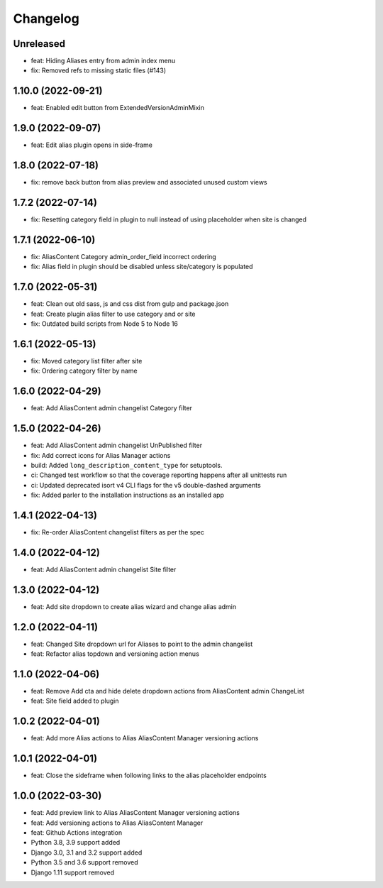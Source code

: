 =========
Changelog
=========

Unreleased
==========
* feat: Hiding Aliases entry from admin index menu
* fix: Removed refs to missing static files (#143)

1.10.0 (2022-09-21)
===================
* feat: Enabled edit button from ExtendedVersionAdminMixin

1.9.0 (2022-09-07)
==================
* feat: Edit alias plugin opens in side-frame

1.8.0 (2022-07-18)
==================
* fix: remove back button from alias preview and associated unused custom views

1.7.2 (2022-07-14)
==================
* fix: Resetting category field in plugin to null instead of using placeholder when site is changed

1.7.1 (2022-06-10)
==================
* fix: AliasContent Category admin_order_field incorrect ordering
* fix: Alias field in plugin should be disabled unless site/category is populated

1.7.0 (2022-05-31)
==================
* feat: Clean out old sass, js and css dist from gulp and package.json
* feat: Create plugin alias filter to use category and or site
* fix: Outdated build scripts from Node 5 to Node 16

1.6.1 (2022-05-13)
==================
* fix: Moved category list filter after site
* fix: Ordering category filter by name

1.6.0 (2022-04-29)
==================
* feat: Add AliasContent admin changelist Category filter

1.5.0 (2022-04-26)
==================
* feat: Add AliasContent admin changelist UnPublished filter
* fix: Add correct icons for Alias Manager actions
* build: Added ``long_description_content_type`` for setuptools.
* ci: Changed test workflow so that the coverage reporting happens after all unittests run
* ci: Updated deprecated isort v4 CLI flags for the v5 double-dashed arguments
* fix: Added parler to the installation instructions as an installed app

1.4.1 (2022-04-13)
==================
* fix: Re-order AliasContent changelist filters as per the spec

1.4.0 (2022-04-12)
==================
* feat: Add AliasContent admin changelist Site filter

1.3.0 (2022-04-12)
==================
* feat: Add site dropdown to create alias wizard and change alias admin

1.2.0 (2022-04-11)
==================
* feat: Changed Site dropdown url for Aliases to point to the admin changelist
* feat: Refactor alias topdown and versioning action menus

1.1.0 (2022-04-06)
==================
* feat: Remove Add cta and hide delete dropdown actions from AliasContent admin ChangeList
* feat: Site field added to plugin

1.0.2 (2022-04-01)
==================
* feat: Add more Alias actions to Alias AliasContent Manager versioning actions

1.0.1 (2022-04-01)
==================
* feat: Close the sideframe when following links to the alias placeholder endpoints

1.0.0 (2022-03-30)
==================
* feat: Add preview link to Alias AliasContent Manager versioning actions
* feat: Add versioning actions to Alias AliasContent Manager
* feat: Github Actions integration
* Python 3.8, 3.9 support added
* Django 3.0, 3.1 and 3.2 support added
* Python 3.5 and 3.6 support removed
* Django 1.11 support removed
